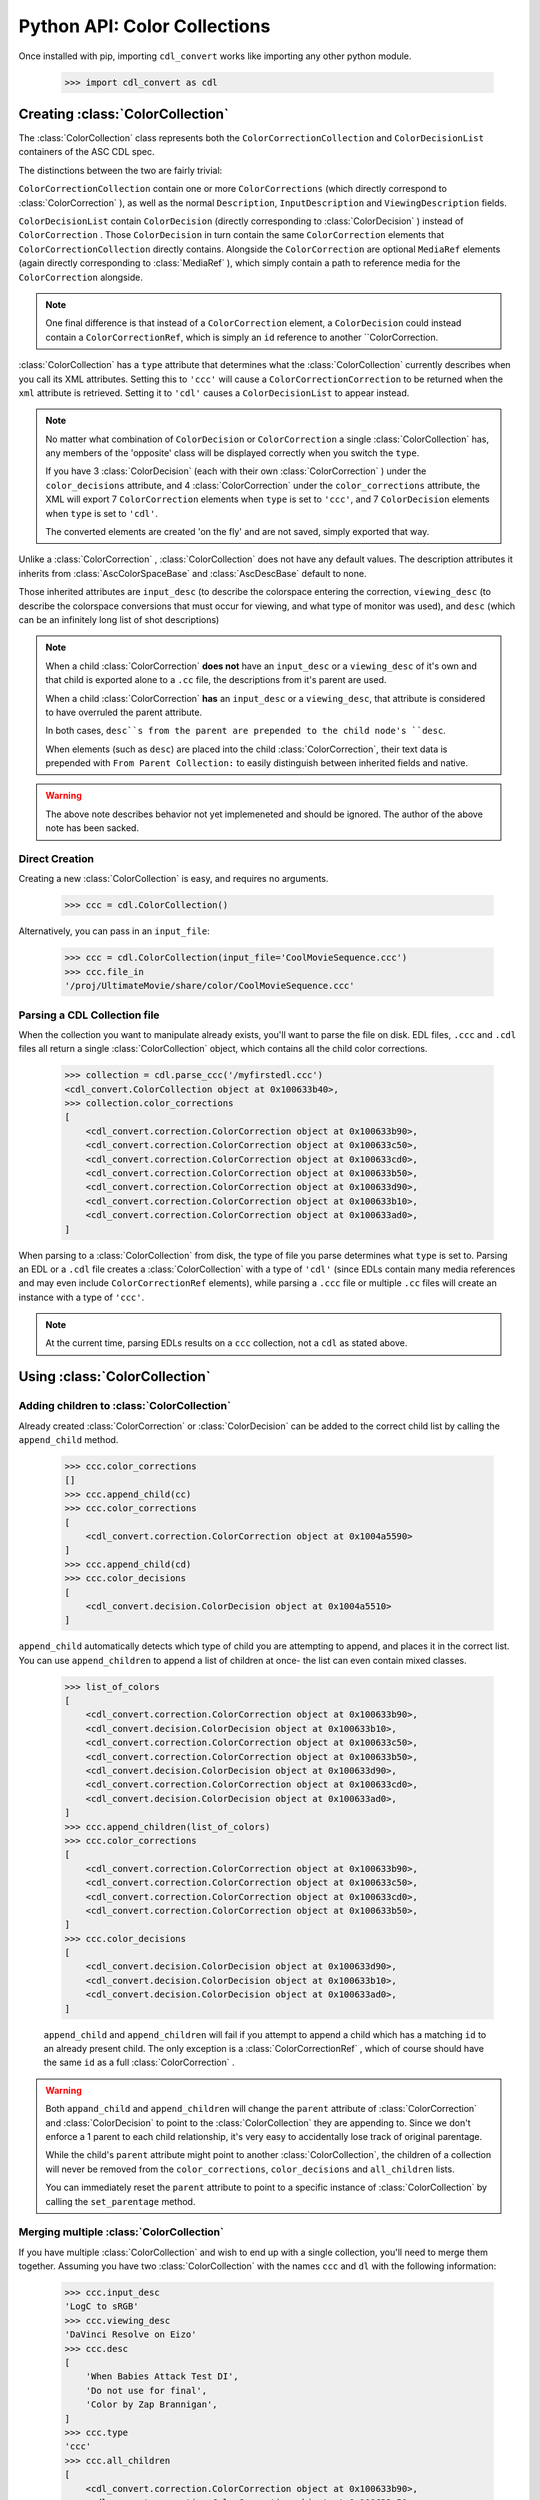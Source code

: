 *****************************
Python API: Color Collections
*****************************

Once installed with pip, importing ``cdl_convert`` works like importing any
other python module.

    >>> import cdl_convert as cdl

Creating :class:`ColorCollection`
---------------------------------

The :class:`ColorCollection` class represents both the
``ColorCorrectionCollection`` and ``ColorDecisionList`` containers of the ASC
CDL spec.

The distinctions between the two are fairly trivial:

``ColorCorrectionCollection`` contain one or more ``ColorCorrections``
(which directly correspond to :class:`ColorCorrection` ), as well as the normal
``Description``, ``InputDescription`` and ``ViewingDescription`` fields.

``ColorDecisionList`` contain ``ColorDecision`` (directly corresponding to
:class:`ColorDecision` ) instead of ``ColorCorrection`` . Those
``ColorDecision`` in turn contain the same ``ColorCorrection`` elements
that ``ColorCorrectionCollection`` directly contains. Alongside the
``ColorCorrection`` are optional ``MediaRef`` elements (again directly
corresponding to :class:`MediaRef` ), which simply contain a path to reference
media for the ``ColorCorrection`` alongside.

.. note::
    One final difference is that instead of a ``ColorCorrection``
    element, a ``ColorDecision`` could instead contain a ``ColorCorrectionRef``,
    which is simply an ``id`` reference to another ``ColorCorrection.

:class:`ColorCollection` has a ``type`` attribute that determines what
the :class:`ColorCollection` currently describes when you call its XML
attributes. Setting this to ``'ccc'`` will cause a
``ColorCorrectionCorrection`` to be returned when the ``xml`` attribute is
retrieved. Setting it to ``'cdl'`` causes a ``ColorDecisionList`` to appear
instead.

.. note::
    No matter what combination of ``ColorDecision`` or ``ColorCorrection`` a
    single :class:`ColorCollection` has, any members of the 'opposite' class
    will be displayed correctly when you switch the ``type``.

    If you have 3 :class:`ColorDecision` (each with their own
    :class:`ColorCorrection` ) under the ``color_decisions`` attribute, and 4
    :class:`ColorCorrection` under the ``color_corrections`` attribute,
    the XML will export 7 ``ColorCorrection`` elements when ``type`` is set to
    ``'ccc'``, and 7 ``ColorDecision`` elements when ``type`` is set to
    ``'cdl'``.

    The converted elements are created 'on the fly' and are not saved, simply
    exported that way.

Unlike a :class:`ColorCorrection` , :class:`ColorCollection` does not have any
default values. The description attributes it inherits from
:class:`AscColorSpaceBase` and :class:`AscDescBase` default to none.

Those inherited attributes are ``input_desc`` (to describe the colorspace
entering the correction, ``viewing_desc`` (to describe the colorspace
conversions that must occur for viewing, and what type of monitor was used),
and ``desc`` (which can be an infinitely long list of shot descriptions)

.. note::
    When a child :class:`ColorCorrection` **does not** have an ``input_desc``
    or a ``viewing_desc`` of it's own and that child is exported alone to a
    ``.cc`` file, the descriptions from it's parent are used.

    When a child :class:`ColorCorrection` **has** an ``input_desc`` or a
    ``viewing_desc``, that attribute is considered to have overruled the parent
    attribute.

    In both cases, ``desc``s from the parent are prepended to the child node's
    ``desc``.

    When elements (such as ``desc``) are placed into the child
    :class:`ColorCorrection`, their text data is prepended with
    ``From Parent Collection:`` to easily distinguish between inherited fields
    and native.

.. warning::
    The above note describes behavior not yet implemeneted and should be
    ignored. The author of the above note has been sacked.

Direct Creation
^^^^^^^^^^^^^^^

Creating a new :class:`ColorCollection` is easy, and requires no arguments.

    >>> ccc = cdl.ColorCollection()

Alternatively, you can pass in an ``input_file``:

    >>> ccc = cdl.ColorCollection(input_file='CoolMovieSequence.ccc')
    >>> ccc.file_in
    '/proj/UltimateMovie/share/color/CoolMovieSequence.ccc'

Parsing a CDL Collection file
^^^^^^^^^^^^^^^^^^^^^^^^^^^^^

When the collection you want to manipulate already exists, you'll want to parse
the file on disk. EDL files, ``.ccc`` and ``.cdl`` files all return a single
:class:`ColorCollection` object, which contains all the child color corrections.

    >>> collection = cdl.parse_ccc('/myfirstedl.ccc')
    <cdl_convert.ColorCollection object at 0x100633b40>,
    >>> collection.color_corrections
    [
        <cdl_convert.correction.ColorCorrection object at 0x100633b90>,
        <cdl_convert.correction.ColorCorrection object at 0x100633c50>,
        <cdl_convert.correction.ColorCorrection object at 0x100633cd0>,
        <cdl_convert.correction.ColorCorrection object at 0x100633b50>,
        <cdl_convert.correction.ColorCorrection object at 0x100633d90>,
        <cdl_convert.correction.ColorCorrection object at 0x100633b10>,
        <cdl_convert.correction.ColorCorrection object at 0x100633ad0>,
    ]

When parsing to a :class:`ColorCollection` from disk, the type of file you
parse determines what ``type`` is set to. Parsing an EDL or a ``.cdl`` file
creates a :class:`ColorCollection` with a type of ``'cdl'`` (since EDLs
contain many media references and may even include ``ColorCorrectionRef``
elements), while parsing a ``.ccc`` file or multiple ``.cc`` files will create
an instance with a type of ``'ccc'``.

.. note::
    At the current time, parsing EDLs results on a ``ccc`` collection, not a
    ``cdl`` as stated above.

Using :class:`ColorCollection`
------------------------------

Adding children to :class:`ColorCollection`
^^^^^^^^^^^^^^^^^^^^^^^^^^^^^^^^^^^^^^^^^^^

Already created :class:`ColorCorrection` or :class:`ColorDecision` can be
added to the correct child list by calling the ``append_child`` method.

    >>> ccc.color_corrections
    []
    >>> ccc.append_child(cc)
    >>> ccc.color_corrections
    [
        <cdl_convert.correction.ColorCorrection object at 0x1004a5590>
    ]
    >>> ccc.append_child(cd)
    >>> ccc.color_decisions
    [
        <cdl_convert.decision.ColorDecision object at 0x1004a5510>
    ]

``append_child`` automatically detects which type of child you are attempting to
append, and places it in the correct list. You can use ``append_children`` to
append a list of children at once- the list can even contain mixed classes.

    >>> list_of_colors
    [
        <cdl_convert.correction.ColorCorrection object at 0x100633b90>,
        <cdl_convert.decision.ColorDecision object at 0x100633b10>,
        <cdl_convert.correction.ColorCorrection object at 0x100633c50>,
        <cdl_convert.correction.ColorCorrection object at 0x100633b50>,
        <cdl_convert.decision.ColorDecision object at 0x100633d90>,
        <cdl_convert.correction.ColorCorrection object at 0x100633cd0>,
        <cdl_convert.decision.ColorDecision object at 0x100633ad0>,
    ]
    >>> ccc.append_children(list_of_colors)
    >>> ccc.color_corrections
    [
        <cdl_convert.correction.ColorCorrection object at 0x100633b90>,
        <cdl_convert.correction.ColorCorrection object at 0x100633c50>,
        <cdl_convert.correction.ColorCorrection object at 0x100633cd0>,
        <cdl_convert.correction.ColorCorrection object at 0x100633b50>,
    ]
    >>> ccc.color_decisions
    [
        <cdl_convert.decision.ColorDecision object at 0x100633d90>,
        <cdl_convert.decision.ColorDecision object at 0x100633b10>,
        <cdl_convert.decision.ColorDecision object at 0x100633ad0>,
    ]

    ``append_child`` and ``append_children`` will fail if you attempt to append
    a child which has a matching ``id`` to an already present child. The only
    exception is a :class:`ColorCorrectionRef` , which of course should
    have the same ``id`` as a full :class:`ColorCorrection` .

.. warning::
    Both ``appand_child`` and ``append_children`` will change the ``parent``
    attribute of :class:`ColorCorrection` and :class:`ColorDecision` to point
    to the :class:`ColorCollection` they are appending to. Since we don't
    enforce a 1 parent to each child relationship, it's very easy to
    accidentally lose track of original parentage.

    While the child's ``parent`` attribute might point to another
    :class:`ColorCollection`, the children of a collection will never
    be removed from the ``color_corrections``, ``color_decisions`` and
    ``all_children`` lists.

    You can immediately reset the ``parent`` attribute to point to a specific
    instance of :class:`ColorCollection` by calling the ``set_parentage``
    method.

Merging multiple :class:`ColorCollection`
^^^^^^^^^^^^^^^^^^^^^^^^^^^^^^^^^^^^^^^^^

If you have multiple :class:`ColorCollection` and wish to end up with a single
collection, you'll need to merge them together. Assuming you have two
:class:`ColorCollection` with the names ``ccc`` and ``dl`` with the following
information:

    >>> ccc.input_desc
    'LogC to sRGB'
    >>> ccc.viewing_desc
    'DaVinci Resolve on Eizo'
    >>> ccc.desc
    [
        'When Babies Attack Test DI',
        'Do not use for final',
        'Color by Zap Brannigan',
    ]
    >>> ccc.type
    'ccc'
    >>> ccc.all_children
    [
        <cdl_convert.correction.ColorCorrection object at 0x100633b90>,
        <cdl_convert.correction.ColorCorrection object at 0x100633c50>,
        <cdl_convert.correction.ColorCorrection object at 0x100633cd0>,
        <cdl_convert.correction.ColorCorrection object at 0x100633b50>,
    ]
    >>> dl.input_desc
    'Cineon Log'
    >>> dl.viewing_desc
    'Panasonic Plasma rec709'
    >>> dl.desc
    [
        'Animals shot with a fisheye lens',
        'cute fluffy animals',
        'watch for blown out highlights',
        'Color by Zap Brannigan',
    ]
    >>> dl.type
    'cdl'
    >>> dl.all_children
    [
        <cdl_convert.decision.ColorDecision object at 0x100633d90>,
        <cdl_convert.decision.ColorDecision object at 0x100633b10>,
        <cdl_convert.decision.ColorDecision object at 0x100633ad0>,
    ]

You merge by choosing a 'parent' collection, and calling the
``merge_collections`` method on it.

    >>> merged = ccc.merge_collections([dl])
    >>> merged.all_children
    [
        <cdl_convert.correction.ColorCorrection object at 0x100633b90>,
        <cdl_convert.correction.ColorCorrection object at 0x100633c50>,
        <cdl_convert.correction.ColorCorrection object at 0x100633cd0>,
        <cdl_convert.correction.ColorCorrection object at 0x100633b50>,
        <cdl_convert.decision.ColorDecision object at 0x100633d90>,
        <cdl_convert.decision.ColorDecision object at 0x100633b10>,
        <cdl_convert.decision.ColorDecision object at 0x100633ad0>,
    ]

.. note::
    When merging multiple :class:`ColorCollection` , any duplicate children
    objects (if you had the same :class:`ColorCorrection` object assigned as a
    child to multiple :class:`ColorCollection` ) are removed, so the list only
    contains unique members.

The parent determines which Input and Viewing Description
overrides all of the other merged collections. ``type`` is also set to match
the ``type`` of the parent. Since ``ccc`` was our parent:

    >>> merged.input_desc
    'LogC to sRGB'
    >>> merged.viewing_desc
    'DaVinci Resolve on Eizo'
    >>> merged.type
    'ccc'

If we had used ``dl`` as the merged parent:

    >>> merged = dl.merge_collections([ccc])
    >>> merged.input_desc
    'Cineon Log'
    >>> merged.viewing_desc
    'Panasonic Plasma rec709'
    >>> merged.type
    'cdl'

Unlike the Input and Viewing Descriptions, the normal Description attributes
are all merged together.

    >>> merged.desc
    [
        'When Babies Attack Test DI',
        'Do not use for final',
        'Color by Zap Brannigan',
        'Animals shot with a fisheye lens',
        'cute fluffy animals',
        'watch for blown out highlights',
        'Color by Zap Brannigan',
    ]

.. note::
    Unlike the lists of children, duplicates are not removed from the list of
    descriptions.
